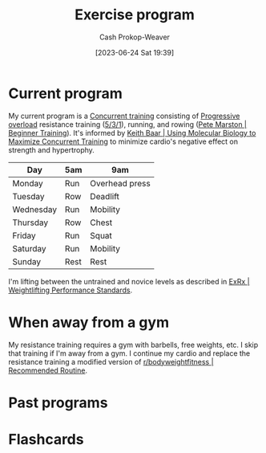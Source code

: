 :PROPERTIES:
:ID:       ede98d80-26a5-4b11-8427-9b6fec550c3e
:LAST_MODIFIED: [2023-07-25 Tue 10:33]
:ROAM_ALIASES: "Exercise routine" "Fitness routing" "Fitness program"
:END:
#+title: Exercise program
#+hugo_custom_front_matter: :slug "ede98d80-26a5-4b11-8427-9b6fec550c3e"
#+author: Cash Prokop-Weaver
#+date: [2023-06-24 Sat 19:39]
#+filetags: :concept:
* Current program

My current program is a [[id:be21c5df-1559-4d50-8efb-6bd1b5db104f][Concurrent training]] consisting of [[id:07bbf4c0-e3bb-4689-9009-2cdb0404944d][Progressive overload]] resistance training ([[id:14049321-7c6d-4b23-a15f-02d2192bbeb8][5/3/1]]), running, and rowing ([[id:1ee95d06-e879-4f99-915f-3ec9a75ae412][Pete Marston | Beginner Training]]). It's informed by [[id:dec127fd-bb24-48de-8d07-52906e357792][Keith Baar | Using Molecular Biology to Maximize Concurrent Training]] to minimize cardio's negative effect on strength and hypertrophy.

| Day       | 5am  | 9am            |
|-----------+------+----------------|
| Monday    | Run  | Overhead press |
| Tuesday   | Row  | Deadlift       |
| Wednesday | Run  | Mobility       |
| Thursday  | Row  | Chest          |
| Friday    | Run  | Squat          |
| Saturday  | Run  | Mobility       |
| Sunday    | Rest | Rest           |

I'm lifting between the untrained and novice levels as described in [[id:7b52ebd6-f673-4db3-b9ca-49bce7acee56][ExRx | Weightlifting Performance Standards]].

* When away from a gym

My resistance training requires a gym with barbells, free weights, etc. I skip that training if I'm away from a gym. I continue my cardio and replace the resistance training a modified version of [[id:f2387c39-de20-48be-9733-7498f51672de][r/bodyweightfitness | Recommended Routine]].

* Past programs
* Flashcards
